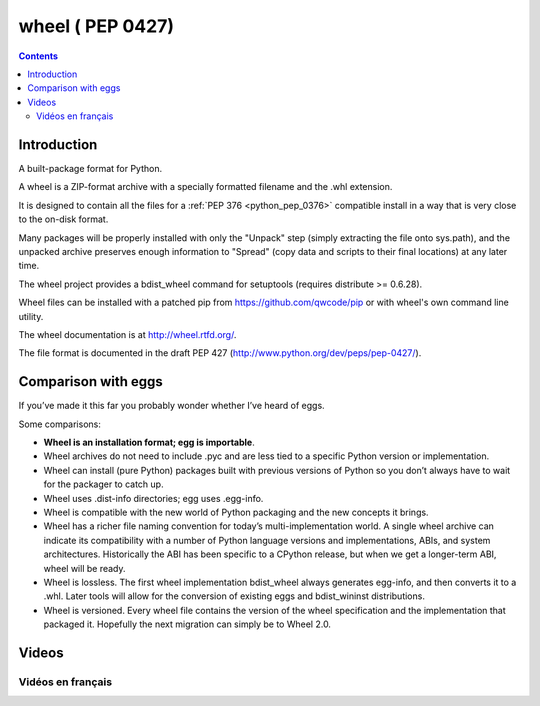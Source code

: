 ﻿
.. index::
   pair: PEP 0427; Wheel

.. _wheel_0427:

=================
wheel ( PEP 0427)
=================

.. seealso::

   - https://bitbucket.org/dholth/wheel/
   - http://wheel.rtfd.org/
   - :ref:`python_pep_0427`
   - :ref:`python_pep_0376`
   - :ref:`wheel`


.. contents::
   :depth: 3

Introduction
============

A built-package format for Python.

A wheel is a ZIP-format archive with a specially formatted filename and
the .whl extension.

It is designed to contain all the files for a :ref:`PEP 376 <python_pep_0376>` compatible install in a
way that is very close to the on-disk format.

Many packages will be properly installed with only the "Unpack" step (simply
extracting the file onto sys.path), and the unpacked archive preserves enough
information to "Spread" (copy data and scripts to their final locations)
at any later time.

The wheel project provides a bdist_wheel command for setuptools
(requires distribute >= 0.6.28).

Wheel files can be installed with a patched pip from https://github.com/qwcode/pip
or with wheel's own command line utility.

The wheel documentation is at http://wheel.rtfd.org/.

The file format is documented in the draft PEP 427 (http://www.python.org/dev/peps/pep-0427/).


Comparison with eggs
====================

If you’ve made it this far you probably wonder whether I’ve heard of eggs. 

Some comparisons:

- **Wheel is an installation format; egg is importable**.
- Wheel archives do not need to include .pyc and are less tied to a specific
  Python version or implementation.
- Wheel can install (pure Python) packages built with previous versions of
  Python so you don’t always have to wait for the packager to catch up.
- Wheel uses .dist-info directories; egg uses .egg-info.
- Wheel is compatible with the new world of Python packaging and the new concepts
  it brings.
- Wheel has a richer file naming convention for today’s multi-implementation world.
  A single wheel archive can indicate its compatibility with a number of Python
  language versions and implementations, ABIs, and system architectures.
  Historically the ABI has been specific to a CPython release, but when we get a
  longer-term ABI, wheel will be ready.
- Wheel is lossless. The first wheel implementation bdist_wheel always generates
  egg-info, and then converts it to a .whl. Later tools will allow for the
  conversion of existing eggs and bdist_wininst distributions.
- Wheel is versioned. Every wheel file contains the version of the wheel
  specification and the implementation that packaged it.
  Hopefully the next migration can simply be to Wheel 2.0.


Videos
======

Vidéos en français
-------------------

.. seealso::

   - http://www.canalc2.tv/video.asp?idVideo=12325&voir=oui


